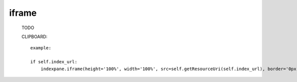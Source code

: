 .. _iframe:

======
iframe
======

    .. automethod:: gnr.web.gnrwebstruct.GnrDomSrc.iframe
    
    TODO
    
    CLIPBOARD::
    
        example:
        
        if self.index_url:
            indexpane.iframe(height='100%', width='100%', src=self.getResourceUri(self.index_url), border='0px')